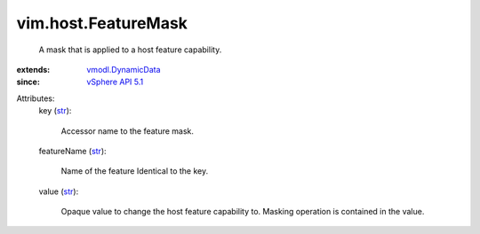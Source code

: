 .. _str: https://docs.python.org/2/library/stdtypes.html

.. _vSphere API 5.1: ../../vim/version.rst#vimversionversion8

.. _vmodl.DynamicData: ../../vmodl/DynamicData.rst


vim.host.FeatureMask
====================
  A mask that is applied to a host feature capability.
:extends: vmodl.DynamicData_
:since: `vSphere API 5.1`_

Attributes:
    key (`str`_):

       Accessor name to the feature mask.
    featureName (`str`_):

       Name of the feature Identical to the key.
    value (`str`_):

       Opaque value to change the host feature capability to. Masking operation is contained in the value.
